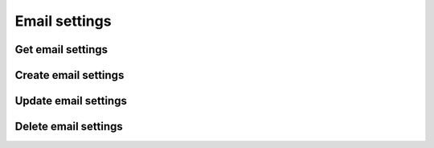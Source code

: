 .. _restful-http-api-email:

Email settings
==============

Get email settings
++++++++++++++++++

.. http:get:: /api/v2/email/settings?domain=(domain_name)

   **Example request**:

   .. sourcecode:: http

      GET /api/v2/email/settings?domain=my.webitel.com HTTP/1.1
      X-Access-Token: eyJ0eXAiOiJKV1QiLCJhbGciOiJIUzI1NiJ9.eyJleHAiOjE0NDIwMDIxNzkzNTh9.pKXWfzXqbp8FMbOKocNaSlT1bYq4Xqzol-0kEXOY0_s
      X-Key: 8fd26a17-eb28-4c74-aa6f-a3794f4f466c

   **Example response**:

   .. sourcecode:: http

      HTTP/1.1 200 OK

        {
            "_id": "566999b271e0c652ea5da98e",
            "provider": "smtp",
            "description": "My PBX Email Settings",
            "from": "my@webitel.com",
            "options": {
                "host": "m.webitel.com",
                "port": 465,
                "secure": true,
                "debug": false,
                "tls": {
                    "rejectUnauthorized": false
                },
                "auth": {
                    "user": "my@webitel.com",
                    "pass": "b271e0c652eaa98e"
                }
            },
            "domain": "my.webitel.com"
         }

   :reqheader X-Key and X-Access-Token: :ref:`auth-token`
   :param string domain_name: Domain name is required
   :statuscode 200: No error

   **CURL example**:

   ::

    curl -XGET -H 'X-Access-Token: eyJ0eXAiOiJKV1QiLCJhbGciOiJIUzI1NiJ9.eyJleHAiOjE0NDIxNzA0NDk2NTB9.WqTx_dpbuTyp-l8w6rmQhzoatI-qPRkoM-hmxXTAzaU' -H 'X-Key: bed5ea60-84e7-4eba-b6ad-e3a23f220be1' "https://app.webitel.com/engine/api/v2/email/settings?domain=my.webitel.com"

Create email settings
+++++++++++++++++++++

.. http:post:: /api/v2/email/settings?domain=(domain_name) 

   **Example request**:

   .. sourcecode:: http

      POST /api/v2/email/settings?domain=my.webitel.com HTTP/1.1
      Content-Type: application/json
      X-Access-Token: eyJ0eXAiOiJKV1QiLCJhbGciOiJIUzI1NiJ9.eyJleHAiOjE0NDIwMDIxNzkzNTh9.pKXWfzXqbp8FMbOKocNaSlT1bYq4Xqzol-0kEXOY0_s
      X-Key: 8fd26a17-eb28-4c74-aa6f-a3794f4f466c

        {
            "provider": "smtp",
            "description": "My Setting",
            "from": "my@webitel.com",
            "options": {
                "host": "m.webitel.com",
                "port": 465,
                "secure": true,
                "debug": false,
                "tls": {
                    "rejectUnauthorized": false
                },
                "auth": {
                    "user": "my@webitel.com",
                    "pass": "itte574dsts485"
                }
            }
         }

   **Example response**:

   .. sourcecode:: http

      HTTP/1.1 200 OK

        {
            "_id": "574d241a821e7655f78a40f4",
            "provider": "smtp",
            "description": "My Setting",
            "from": "my@webitel.com",
            "options": {
                "host": "m.webitel.com",
                "port": 465,
                "secure": true,
                "debug": false,
                "tls": {
                    "rejectUnauthorized": false
                },
                "auth": {
                    "user": "my@webitel.com",
                    "pass": "241a821e7655fss"
                }
            },
            "domain": "my.webitel.com"
        }

   :<json string provider: smtp.
   :reqheader X-Key and X-Access-Token: :ref:`auth-token`
   :reqheader Content-Type: `application/json`
   :param string domain_name: Domain name is required
   :statuscode 200: No error
   :statuscode 400: Bad request

   **CURL example**:

   ::

    curl -XPOST -H 'X-Key: 3f568b08-c691-4cf9-976e-28164360cf1c' -H 'X-Access-Token: eyJ0eXAiOiJKV1QiLCJhbGciOiJIUzI1NiJ9.eyJleHAiOjE0NjUyNzY2NDgzMTQsImFjbCI6eyJjZHIiOlsiKiJdLCJjZHIvZmlsZXMiOlsiKiJdLCJjZHIvbWVkaWEiOlsiKiJdfX0.o2cYje_JwCWpa3lMV0Iq6tdv4xJmmuP210HA-mlo_30' -H 'Content-Type: application/json' -d '{ "provider": "smtp", "description": "My Setting", "from": "my@webitel.com", "options": { "host": "m.webitel.com", "port": 465, "secure": true, "debug": false, "tls": { "rejectUnauthorized": false }, "auth": { "user": "my@webitel.com", "pass": "241a821e7655fss" } } }' "https://app.webitel.com/engine/api/v2/email/settings?domain=my.webitel.com"

Update email settings
+++++++++++++++++++++

.. http:put:: /api/v2/email/settings?domain=(domain_name)

   **Example request**:

   .. sourcecode:: http

      PUT /api/v2/email/settings?domain=my.webitel.com HTTP/1.1
      Content-Type: application/json
      X-Access-Token: eyJ0eXAiOiJKV1QiLCJhbGciOiJIUzI1NiJ9.eyJleHAiOjE0NDIwMDIxNzkzNTh9.pKXWfzXqbp8FMbOKocNaSlT1bYq4Xqzol-0kEXOY0_s
      X-Key: 8fd26a17-eb28-4c74-aa6f-a3794f4f466c

        {
            "provider": "smtp",
            "description": "My updated setting",
            "from": "my@webitel.com",
            "options": {
                "host": "m.webitel.com",
                "port": 465,
                "secure": true,
                "debug": false,
                "tls": {
                    "rejectUnauthorized": false
                },
                "auth": {
                    "user": "my@webitel.com",
                    "pass": "itte574dsts485"
                }
            }
         }

   **Example response**:

   .. sourcecode:: http

      HTTP/1.1 200 OK

        {
            "_id": "574d241a821e7655f78a40f4",
            "provider": "smtp",
            "description": "My updated setting",
            "from": "my@webitel.com",
            "options": {
                "host": "m.webitel.com",
                "port": 465,
                "secure": true,
                "debug": false,
                "tls": {
                "rejectUnauthorized": false
                },
                "auth": {
                "user": "my@webitel.com",
                "pass": "itte574dsts485"
                }
            },
            "domain": "my.webitel.com"
        }

   :reqheader X-Key and X-Access-Token: :ref:`auth-token`
   :reqheader Content-Type: `application/json`
   :param string domain_name: Domain name is required
   :statuscode 200: No error
   :statuscode 400: Bad request

   **CURL example**:

   ::

    curl -XPOST -H 'X-Key: 3f568b08-c691-4cf9-976e-28164360cf1c' -H 'X-Access-Token: eyJ0eXAiOiJKV1QiLCJhbGciOiJIUzI1NiJ9.eyJleHAiOjE0NjUyNzY2NDgzMTQsImFjbCI6eyJjZHIiOlsiKiJdLCJjZHIvZmlsZXMiOlsiKiJdLCJjZHIvbWVkaWEiOlsiKiJdfX0.o2cYje_JwCWpa3lMV0Iq6tdv4xJmmuP210HA-mlo_30' -H 'Content-Type: application/json' -d '{ "provider": "smtp", "description": "My updated setting", "from": "my@webitel.com", "options": { "host": "m.webitel.com", "port": 465, "secure": true, "debug": false, "tls": { "rejectUnauthorized": false }, "auth": { "user": "my@webitel.com", "pass": "241a821e7655fss" } } }' "https://app.webitel.com/engine/api/v2/email/settings?domain=my.webitel.com"

Delete email settings
+++++++++++++++++++++

.. http:delete:: /api/v2/email/settings?domain=(domain_name)

   **Example request**:

   .. sourcecode:: http

      DELETE /api/v2/email/settings?domain=my.webitel.com HTTP/1.1
      X-Access-Token: eyJ0eXAiOiJKV1QiLCJhbGciOiJIUzI1NiJ9.eyJleHAiOjE0NDIwMDIxNzkzNTh9.pKXWfzXqbp8FMbOKocNaSlT1bYq4Xqzol-0kEXOY0_s
      X-Key: 8fd26a17-eb28-4c74-aa6f-a3794f4f466c

   **Example response**:

   .. sourcecode:: http

      HTTP/1.1 200 OK

       { 
         "status": "OK",
         "Info": "Removed 1 record."
       }

   :reqheader X-Key and X-Access-Token: :ref:`auth-token`
   :param string domain_name: Domain name is required
   :statuscode 200: No error
   :statuscode 400: Bad request

   **CURL example**:

   ::

    curl -XDELETE  -H 'X-Access-Token: eyJ0eXAiOiJKV1QiLCJhbGciOiJIUzI1NiJ9.eyJleHAiOjE0NDIxNzUxMjk5ODF9.DFtcez2ntKLsTsQ5SHYtlwXLf9UC3UbxfMIFRZlCgOE' -H 'X-Key: 1809dfa7-243c-49a6-a5ef-67f9d9565f3f'  "https://app.webitel.com/api/v2/email/settings?domain=my.webitel.com"
